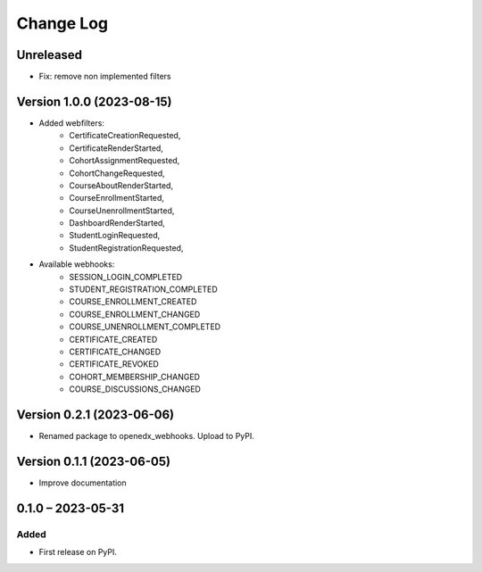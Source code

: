Change Log
##########

Unreleased
**********

* Fix: remove non implemented filters

Version 1.0.0 (2023-08-15)
**********************************************

* Added webfilters:
    * CertificateCreationRequested,
    * CertificateRenderStarted,
    * CohortAssignmentRequested,
    * CohortChangeRequested,
    * CourseAboutRenderStarted,
    * CourseEnrollmentStarted,
    * CourseUnenrollmentStarted,
    * DashboardRenderStarted,
    * StudentLoginRequested,
    * StudentRegistrationRequested,

* Available webhooks:
    * SESSION_LOGIN_COMPLETED
    * STUDENT_REGISTRATION_COMPLETED
    * COURSE_ENROLLMENT_CREATED
    * COURSE_ENROLLMENT_CHANGED
    * COURSE_UNENROLLMENT_COMPLETED
    * CERTIFICATE_CREATED
    * CERTIFICATE_CHANGED
    * CERTIFICATE_REVOKED
    * COHORT_MEMBERSHIP_CHANGED
    * COURSE_DISCUSSIONS_CHANGED


Version 0.2.1 (2023-06-06)
**********************************************

* Renamed package to openedx_webhooks. Upload to PyPI.

Version 0.1.1 (2023-06-05)
**********************************************

* Improve documentation

0.1.0 – 2023-05-31
**********************************************

Added
=====

* First release on PyPI.
